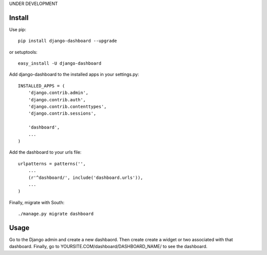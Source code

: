 UNDER DEVELOPMENT

=======
Install
=======

Use pip::

	pip install django-dashboard --upgrade

or setuptools::

	easy_install -U django-dashboard

Add django-dashboard to the installed apps in your settings.py::

	INSTALLED_APPS = (
	    'django.contrib.admin',
	    'django.contrib.auth',
	    'django.contrib.contenttypes',
	    'django.contrib.sessions',

	    'dashboard',
	    ...
	)

Add the dashboard to your urls file::

	urlpatterns = patterns('',
	    ...
	    (r'^dashboard/', include('dashboard.urls')),
	    ...
	)

Finally, migrate with South::

	./manage.py migrate dashboard

=====
Usage
=====

Go to the Django admin and create a new dashbaord. Then create create a widget or two associated with that dashboard. Finally, go to YOURSITE.COM/dashboard/DASHBOARD_NAME/ to see the dashboard.


